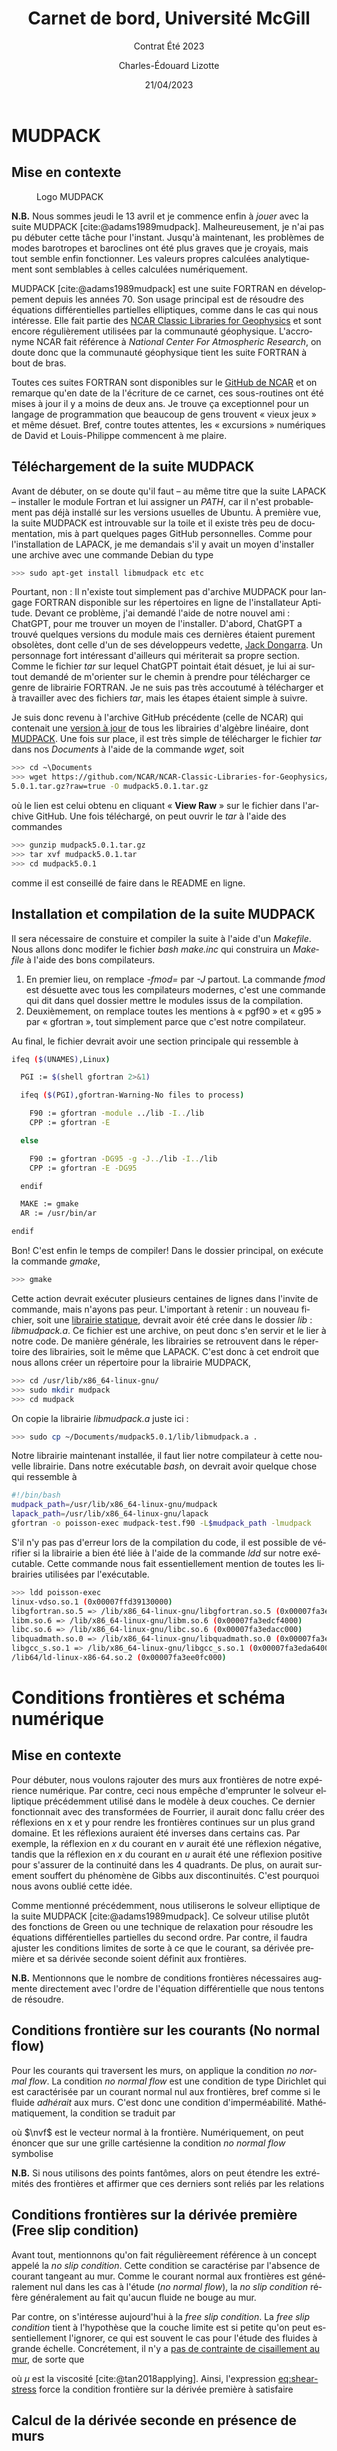 #+title: Carnet de bord, Université McGill
#+subtitle: Contrat Été 2023
#+author: Charles-Édouard Lizotte
#+date: 21/04/2023
#+LANGUAGE: fr
#+BIBLIOGRAPHY: master-bibliography.bib
#+OPTIONS: toc:nil title:nil


\mytitlepage
\tableofcontents\newpage


* MUDPACK
** Mise en contexte


#+NAME: logomud
#+CAPTION: Logo MUDPACK
#+ATTR_LATEX:  :width 0.38\textwidth :float wrap :placement [17]{r}{0.41\textwidth} \vspace{-\baselineskip}
[[file:figures/logos/SPHERE.png]]

*N.B.* Nous sommes jeudi le 13 avril et je commence enfin à /jouer/ avec la suite MUDPACK   [cite:@adams1989mudpack].
Malheureusement, je n'ai pas pu débuter cette tâche pour l'instant.
Jusqu'à maintenant, les problèmes de modes barotropes et baroclines ont été plus graves que je croyais, mais tout semble enfin fonctionner.
Les valeurs propres calculées analytiquement sont semblables à celles calculées numériquement. \bigskip

MUDPACK [cite:@adams1989mudpack] est une suite FORTRAN en développement depuis les années 70.
Son usage principal est de résoudre des équations différentielles partielles elliptiques, comme dans le cas qui nous intéresse.
Elle fait partie des [[https://arc.ucar.edu/knowledge_base/71991310][NCAR Classic Libraries for Geophysics]] et sont encore régulièrement utilisées par la communauté géophysique.
L'accronyme NCAR fait référence à /National Center For Atmospheric Research/, on doute donc que la communauté géophysique tient les suite FORTRAN à bout de bras.\bigskip

Toutes ces suites FORTRAN sont disponibles sur le [[https://github.com/NCAR/NCAR-Classic-Libraries-for-Geophysics][GitHub de NCAR]] et on remarque qu'en date de la l'écriture de ce carnet, ces sous-routines ont été mises à jour il y a moins de deux ans.
Je trouve ça exceptionnel pour un langage de programmation que beaucoup de gens trouvent « vieux jeux » et même désuet.
Bref, contre toutes attentes, les « excursions » numériques de David et Louis-Philippe commencent à me plaire.

** Téléchargement de la suite MUDPACK
Avant de débuter, on se doute qu'il faut -- au même titre que la suite LAPACK -- installer le module Fortran et lui assigner un /PATH/, car il n'est probablement pas déjà installé sur les versions usuelles de Ubuntu.
À première vue, la suite MUDPACK est introuvable sur la toile et il existe très peu de documentation, mis à part quelques pages GitHub personnelles.
Comme pour l'installation de LAPACK, je me demandais s'il y avait un moyen d'installer une archive avec une commande Debian du type
#+begin_src bash
  >>> sudo apt-get install libmudpack etc etc
#+end_src
Pourtant, non : Il n'existe tout simplement pas d'archive MUDPACK pour langage FORTRAN disponible sur les répertoires en ligne de l'installateur Aptitude.
Devant ce problème, j'ai demandé l'aide de notre nouvel ami : ChatGPT,  pour me trouver un moyen de l'installer.
D'abord, ChatGPT a trouvé quelques versions du module mais ces dernières étaient purement obsolètes, dont celle d'un de ses développeurs vedette, [[https://netlib.org/utk/people/JackDongarra/][Jack Dongarra]].
Un personnage fort intéressant d'ailleurs qui mériterait sa propre section.
Comme le fichier /tar/ sur lequel ChatGPT pointait était désuet, je lui ai surtout demandé de m'orienter sur le chemin à prendre pour télécharger ce genre de librairie FORTRAN.
Je ne suis pas très accoutumé à télécharger et à travailler avec des fichiers /tar/, mais les étapes étaient simple à suivre.\newline

Je suis donc revenu à l'archive GitHub précédente (celle de NCAR) qui contenait une [[https://github.com/NCAR/NCAR-Classic-Libraries-for-Geophysics][version à jour]]  de tous les librairies d'algèbre linéaire, dont [[https://github.com/NCAR/NCAR-Classic-Libraries-for-Geophysics/tree/main/MudPack][MUDPACK]].
Une fois sur place, il est très simple de télécharger le fichier /tar/ dans nos /Documents/ à l'aide de la commande /wget/, soit
#+begin_src bash
  >>> cd ~\Documents
  >>> wget https://github.com/NCAR/NCAR-Classic-Libraries-for-Geophysics/blob/main/MudPack/mudpack
  5.0.1.tar.gz?raw=true -O mudpack5.0.1.tar.gz
#+end_src
où le lien est celui obtenu en cliquant « *View Raw* » sur le fichier dans l'archive GitHub.
Une fois téléchargé, on peut ouvrir le /tar/ à l'aide des commandes
#+begin_src bash
  >>> gunzip mudpack5.0.1.tar.gz
  >>> tar xvf mudpack5.0.1.tar
  >>> cd mudpack5.0.1
#+end_src
comme il est conseillé de faire dans le README en ligne.

** Installation et compilation de la suite MUDPACK
Il sera nécessaire de constuire et compiler la suite à l'aide d'un /Makefile/.
Nous allons donc modifer le fichier /bash/ /make.inc/ qui construira un /Makefile/ à l'aide des bons compilateurs.
1) En premier lieu, on remplace /-fmod=/ par /-J/ partout. La commande /fmod/ est désuette avec tous les compilateurs modernes, c'est une commande qui dit dans quel dossier mettre le modules issus de la compilation.
2) Deuxièmement, on remplace toutes les mentions  à « pgf90 » et « g95 » par « gfortran », tout simplement parce que c'est notre compilateur.
  
Au final, le fichier devrait avoir une section principale qui ressemble à

#+begin_src bash
ifeq ($(UNAMES),Linux)

  PGI := $(shell gfortran 2>&1)

  ifeq ($(PGI),gfortran-Warning-No files to process)

    F90 := gfortran -module ../lib -I../lib
    CPP := gfortran -E

  else

    F90 := gfortran -DG95 -g -J../lib -I../lib 
    CPP := gfortran -E -DG95

  endif

  MAKE := gmake
  AR := /usr/bin/ar

endif
#+end_src

Bon! C'est enfin le temps de compiler! Dans le dossier principal, on exécute la commande /gmake/,
#+begin_src bash
  >>> gmake
#+end_src
Cette action devrait exécuter plusieurs centaines de lignes dans l'invite de commande, mais n'ayons pas peur.
L'important à retenir : un nouveau fichier, soit une [[https://docs.oracle.com/cd/E19957-01/805-4940/6j4m1u7ov/index.html][librairie statique]], devrait avoir été crée dans le dossier /lib/ : /libmudpack.a/.
Ce fichier est une archive, on peut donc s'en servir et le lier à notre code.
De manière générale, les librairies se retrouvent dans le répertoire des librairies, soit le même que LAPACK.
C'est donc à cet endroit que nous allons créer un répertoire pour la librairie MUDPACK,
#+begin_src bash
  >>> cd /usr/lib/x86_64-linux-gnu/
  >>> sudo mkdir mudpack
  >>> cd mudpack
#+end_src
On copie la librairie /libmudpack.a/ juste ici :
#+begin_src bash
  >>> sudo cp ~/Documents/mudpack5.0.1/lib/libmudpack.a .
#+end_src

Notre librairie maintenant installée, il faut lier notre compilateur à cette nouvelle librairie.
Dans notre exécutable /bash/, on devrait avoir quelque chose qui ressemble à
#+begin_src bash
  #!/bin/bash
  mudpack_path=/usr/lib/x86_64-linux-gnu/mudpack
  lapack_path=/usr/lib/x86_64-linux-gnu/lapack
  gfortran -o poisson-exec mudpack-test.f90 -L$mudpack_path -lmudpack
#+end_src
S'il n'y pas pas d'erreur lors de la compilation du code, il est possible de vérifier si la librairie a bien été liée à l'aide de la commande /ldd/ sur notre exécutable.
Cette commande nous fait essentiellement mention de toutes les librairies utilisées par l'exécutable.
#+begin_src bash
  >>> ldd poisson-exec
  linux-vdso.so.1 (0x00007ffd39130000)
  libgfortran.so.5 => /lib/x86_64-linux-gnu/libgfortran.so.5 (0x00007fa3edddb000)
  libm.so.6 => /lib/x86_64-linux-gnu/libm.so.6 (0x00007fa3edcf4000)
  libc.so.6 => /lib/x86_64-linux-gnu/libc.so.6 (0x00007fa3edacc000)
  libquadmath.so.0 => /lib/x86_64-linux-gnu/libquadmath.so.0 (0x00007fa3eda84000)
  libgcc_s.so.1 => /lib/x86_64-linux-gnu/libgcc_s.so.1 (0x00007fa3eda64000)
  /lib64/ld-linux-x86-64.so.2 (0x00007fa3ee0fc000)
#+end_src

* Conditions frontières et schéma numérique
** Mise en contexte
#+CAPTION: Représentation de la grille numérique utilisée pour le modèle en eau peu profonde (type [[https://en.wikipedia.org/wiki/Arakawa_grids][Arakawa-C]] )
#+NAME: fig:grille
\begin{wrapfigure}[20]{r}{0.45\textwidth}
\vspace{-\baselineskip}
\centering
\begin{tikzpicture}[scale=2.7]
% Grille : 
\draw[step=1.0,black,dotted] (1.,1.) grid (3.25,3.25);
% Flèches en v : 
\foreach \x in {1,2}
\foreach \y in {1,2,3}
{
    \draw [-{latex},red]
              (\x + 0.5, \y - 0.1 ) --
              (\x + 0.5, \y + 0.1);
    \draw [] (\x + 0.5, \y + 0.0) node [red,right] {$v\pt [\x,\y]$};
}
% Flèches en u :
\foreach \x in {1,2,3}
\foreach \y in {1,2}
{
    \draw [-{latex},blue](\x - 0.1 , \y + 0.5 ) --
              node [below,blue] {$u\pt[\x,\y]$}
              (\x + 0.1, \y + 0.5);
}
% Points aux coins :
\foreach \x in {1,2,3}
\foreach \y in {1,2,3}
{
\fill [black] (\x, \y) circle (0.5pt);
}
% Milieux :
\foreach \x in {1,2}
\foreach \y in {1,2}
{\draw (\x+0.5,\y+0.5) node [] {$\qty[\pt\x,\y\pt]$} ;}
% Flèches
\node [] at (1.5,0.75) (dx1) {$\Delta x$};
\draw [-{latex}|] (dx1) -- (1,0.75);
\draw [-{latex}|] (dx1) -- (2,0.75);
\node [] at (0.70,1.5) (dy1) {$\Delta y$};
\draw [-{latex}|] (dy1) -- (0.70,1);
\draw [-{latex}|] (dy1) -- (0.70,2);
\end{tikzpicture}
\end{wrapfigure}

Pour débuter, nous voulons rajouter des murs aux frontières de notre expérience numérique.
Par contre, ceci nous empêche d'emprunter le solveur elliptique précédemment utilisé dans le modèle à deux couches.
Ce dernier fonctionnait avec des transformées de Fourrier, il aurait donc fallu créer des réflexions en x et y pour rendre les frontières continues sur un plus grand domaine.
Et les réflexions auraient été inverses dans certains cas.
Par exemple, la réflexion en $x$ du courant en $v$ aurait été une réflexion négative, tandis que la réflexion en $x$ du courant en $u$ aurait été une réflexion positive pour s'assurer de la continuité dans les 4 quadrants.
De plus, on aurait surement souffert du phénomène de Gibbs aux discontinuités.
C'est pourquoi nous avons oublié cette idée.\bigskip

Comme mentionné précédemment, nous utiliserons le solveur elliptique de la suite MUDPACK [cite:@adams1989mudpack].
Ce solveur utilise plutôt des fonctions de Green ou une technique de relaxation pour résoudre les équations différentielles partielles du second ordre.
Par contre, il faudra ajuster les conditions limites de sorte à ce que le courant, sa dérivée première et sa dérivée seconde soient définit aux frontières.\bigskip

*N.B.* Mentionnons que le nombre de conditions frontières nécessaires augmente directement avec l'ordre de l'équation différentielle que nous tentons de résoudre.

** Conditions frontière sur les courants (No normal flow)
Pour les courants qui traversent les murs, on applique la condition /no normal flow/.
La condition /no normal flow/ est une condition de type Dirichlet qui est caractérisée par un courant normal nul aux frontières, bref comme si le fluide /adhérait/ aux murs.
C'est donc une condition d'imperméabilité.
Mathématiquement, la condition se traduit par
\begin{equation}
\uu \cdot \nvf =0,
\end{equation}
où $\nvf$ est le vecteur normal à la frontière.
Numériquement, on peut énoncer que sur une grille cartésienne la condition /no normal flow/ symbolise
\begin{subequations}
\begin{align}
  &&(\text{Frontières verticales}) && u\pt[1\pt,:] = 0 && \text{et} && u\pt[:\pt,nx] = 0,&& \\
  &&(\text{Frontières horizontales}) && v\pt[:\pt,1] = 0 && \text{et} && v\pt[:\pt,ny] = 0,&&  
\end{align}
\end{subequations}

*N.B.* Si nous utilisons des points fantômes, alors on peut étendre les extrémités des frontières et affirmer que ces derniers sont reliés par les relations
\begin{subequations}
\begin{align}
(\text{Courant }u) &&  u\pt[\pt:\pt,0] = u\pt[\pt:\pt,1] && \text{et} && u\pt[\pt:\pt,ny+1] &= u\pt[\pt:\pt,ny],&&\\
(\text{Courant }v) &&  v\pt[0,\pt:\pt] = v\pt[1,\pt:\pt] && \text{et} && v\pt[nx+1,\pt:\pt] &= v\pt[nx,\pt:\pt].&&
\end{align}
\end{subequations}

** Conditions frontières sur la dérivée première (Free slip condition)
Avant tout, mentionnons qu'on fait régulièreement référence à un concept appelé la /no slip condition/.
Cette condition se caractérise par l'absence de courant tangeant au mur.
Comme le courant normal aux frontières est généralement nul dans les cas à l'étude (/no normal flow/), la /no slip condition/ réfère généralement au fait qu'aucun fluide ne bouge au mur.\bigskip

Par contre, on s'intéresse aujourd'hui à la /free slip condition/.
La /free slip condition/ tient à l'hypothèse que la couche limite est si petite qu'on peut essentiellement l'ignorer, ce qui est souvent le cas pour l'étude des fluides à grande échelle.
Concrétement, il n'y a [[https://physics.stackexchange.com/questions/383096/understanding-free-slip-boundary-condition#:~:text=On%20the%20other%20hand%2C%20the,the%20tangential%20component%20is%20unrestricted.][pas de contrainte de cisaillement au mur]], de sorte que
#+NAME: eq:shear-stress
\begin{align}
&&\eval{\qty(\boldsymbol{\tau}_x = \mu \pdv{u}{y})\pt }_{\pt\{xi,xf\}} = 0\pt, && \text{et} &&
  \eval{\qty(\boldsymbol{\tau}_x = \mu \pdv{u}{y})\pt }_{\pt\{yi,yf\}} = 0\pt. &&
\end{align}
où $\mu$ est la viscosité [cite:@tan2018applying].
Ainsi, l'expression [[eq:shear-stress]] force la condition frontière sur la dérivée première à satisfaire 
\begin{equation}
\boxed{\hspace{0.7cm}\eval{\pdv{v}{x}\pt }_{\pt\{xa,xf\}} = 0\pt\ \forall\ y,\hspace{1.3cm} \text{et} \hspace{1.3cm} \eval{\pdv{u}{y}\pt }_{\pt \{yi,yf\}} = 0\pt\ \forall\ x.\hspace{0.7cm}\bigno}
\end{equation}


** Calcul de la dérivée seconde en présence de murs
Pour calculer la dérivée seconde, on a besoin de trois points, de sorte que la courbure de notre champ est donnée par
\begin{equation}
\pdv[2]{u}{x} [i,:\pt] = \frac{u\pt[i-1,:\pt] + u\pt[i+1,:\pt] -2u\pt[i,:\pt]}{\Delta x^2}.
\end{equation}
Et dans notre schéma numérique, la seconde dérivée se positionne au même point que la quantité choisie, le courant en $u$ dans notre cas.\bigskip

Par contre, aux frontières, une partie de cette information est cachée derrière le mur.
Il faut donc trouver un moyen détourné d'obtenir la dérivée seconde.
David a proposé une méthode assez intéressante impliquant les série de Taylor.
On peut réaliser deux séries autour des points aux frontières normales.
Par exemple, on peut prendre $u\pt[1,:]$ et étendre notre série autour de $u\pt[2,:]$ et $u\pt[3,:]$ pour obtenir
\begin{subequations}
\begin{align}
&u[2,:] = u[1,:] + (\Delta x)\ u'[1,:] + (\Delta x)\frac{u''[1,:]}{2} + \order{3},\\
&u[3,:] = u[1,:] + (2\Delta x)u'[1,:] + (2\Delta x)^2\frac{u''[1,:]}{2} + \order{3}.
\end{align}
\end{subequations}
Maintenant, on soustrait les deux équations de sorte à éliminer $u[1,:]$ et retrouver la dérivée suivante, soit
\begin{equation}
\underbrace{u[3,:] - u[2,:]}_{u'[2,\pt:\pt]} = \Delta x\ u'[1,:] +  \frac{3\Delta x^2}{2} u''[1,:]
\end{equation}
et on aboutit à l'expression
\begin{equation}
\boxed{\hspace{0.3cm}
u''[1,:] = \frac{2}{3\Delta x} \big(\vphantom{()}\pt u'[2,:] - u'[1,:]\pt \big).
\hspace{0.3cm}}
\end{equation}
Le même principe est applicable à chaque frontière et dans chaque direction.\newpage

** Étude des conditions frontières et lien avec MUDPACK
#+NAME: fig:mixed-bndy
#+CAPTION: Condition frontière mixte autour d'une région $\Omega$ borné par la courbe $C = C_1\cup C_2$.
\begin{wrapfigure}[14]{r}{0.5\textwidth}
\centering
\begin{tikzpicture}[scale=0.8]
   % Lignes
   \filldraw[black!3] plot[smooth, tension=0.7] coordinates {(-3.,0.5) (-2,3) (1.5,3) (4,3.5) (5,2.5) (5.3,-1) (0,-0.5) (-2.6,-2) (-3.,0.5)};
   \draw[blue,thick]  plot[smooth, tension=0.7] coordinates {(-3.,0.5) (-2,3) (1.5,3) (4,3.5) (5,2.5)};
   \draw[red,thick]  plot[smooth, tension=.7] coordinates { (5,2.5) (5.3,-1) (0,-0.5) (-2.6,-2) (-3.,0.5)};
   % Points
   \filldraw[black] (5,2.5) circle (2pt);
   \filldraw[black] (-3.,0.5) circle (2pt);
   % Noms des courbes
   \draw [red]  (-2.3,-1) node {\large$C_1$};
   \draw [blue] (3.8,2.8) node {\large$C_2$};
   \draw [black!70] (1.6,1.2) node {\Large$\Omega(C)$};
   % Conditions frontières
   \draw (0.6,-1.2) node {\large$\phi|_{C_1} = \phi_0$};
   \draw (-1.1,2.1) node {\large $\eval{\pdv{\phi}{n}}_{C_2}\hspace{-0.3cm}= f$};
\end{tikzpicture}
\end{wrapfigure}

Pour chaque frontière, il est possible d'appliquer une condition différente sur la fonction $\phi$.
L'usager a pour sa part trois choix : 
- Le domaine est périodiques sur la frontière (/iparm(2) = 0/);
- La fonction à déterminer ($\phi$) est définit aux frontières (Dirichlet) (/iparm(2) = 1/);
- On spécifie la valeur de la dérivée normale à la frontière (Neumann) et/ou on définit des conditions frontières mixtes (/iparm(2) = 2/).\bigskip

Dans le cas à l'étude, une condition frontière de type Neumann est préférable.
Il est possible de définir des conditions frontières mixtes (Neumann et Dirichlet), mais ce ne sera pas nécessaire pour notre grille.\bigskip

Prenons en exemple la frontière ouest.
Toujours selon la documentation de MUDPACK, les conditions frontière mixtes ont la forme,
\begin{equation}
\pdv*{\phi}{x} + \alpha(y)*\phi(xa,y) = f(y) \hspace{0.5cm} \forall \hspace{0.3cm} y\ \in \ \qty[y_i\pt,y_f], 
\end{equation}
où $\phi(x,y)$ est la solution à déterminer.
Les fonctions $\alpha(y)$ et $f(y)$ restent donc à déterminer pour notre problème aux conditions frontières.\bigskip

On sait que l'évolution du fluide est décrit par le système d'équations
\begin{subequations}
\begin{align}
u\pt (\pt t+1)  = u(t) + \Delta t \pt G_x\pt(x,y,t) + \pdv*{\phi}{x}, \label{eq:evolution}\\
v\pt (\pt t+1)  = v(t) + \Delta t \pt G_y\pt(x,y,t) + \pdv*{\phi}{y},
\end{align}
\end{subequations}
où les termes $G_{x,y}$ sont des termes valisent qui englobent tout le côté droit de nos équations du mouvement dans chaque direction (Coriolis, advection horizontale, gradient de la fonction de Bernouilli, etc).\bigskip

Au mur ouest, on impose la condition d'imperméabilité (/no normal flow/) sur l'équation \ref{eq:evolution} de sorte que $u(x_0,y,t) = 0$ et
\begin{equation}
\eval{\pdv{\phi}{x}}_{x_0} = -\Delta t \pt G_x\pt(x_0,y,t),
\hspace{0.5cm}\Longrightarrow\hspace{0.5cm}
\boxed{\hspace{0.2cm}f(y) = -\Delta t \pt G_x\pt(x,y,t) \hspace{0.35cm}\&\hspace{0.35cm} \alpha(y) = 0 \hspace{0.2cm}}
\end{equation}

Un lecteur avisé serait tenté de vérifier si $G_x = 0$ pour se simplifier la vie.
Vérifions l'état des fonctions $G_{x,y}$ à la frontière ouest,
\begin{equation}
G_x(x_0,y) = \underbrace{\cancelto{0}{u\cdot\qty(\pdv{u}{x})} + \cancelto{0}{v\cdot\qty(\pdv{u}{y})}}_\text{Advection}
\underbrace{\ +\ f v \ \bigno}_\text{Coriolis}
\underbrace{\ +\ \frac{\tau_x}{\rho_o}\ \bigno}_\text{Vent}
\underbrace{\ +\ D_x. \bigno}_\text{Dissip.}
\end{equation}
On peut aisément retirer les termes d'avection, étant donné que ${u(x_0,y)=\pdv*{u}{y}|_{x_0} = 0\ \forall\ y}$.
Malheureusement, les termes ${G_{x,y} \neq 0}$.
Par contre, on note qu'il y aura l'établissement d'un équilibre entre les termes sources et le gradient de pression $\gradient{\phi}$.

#+PRINT_BIBLIOGRAPHY:
